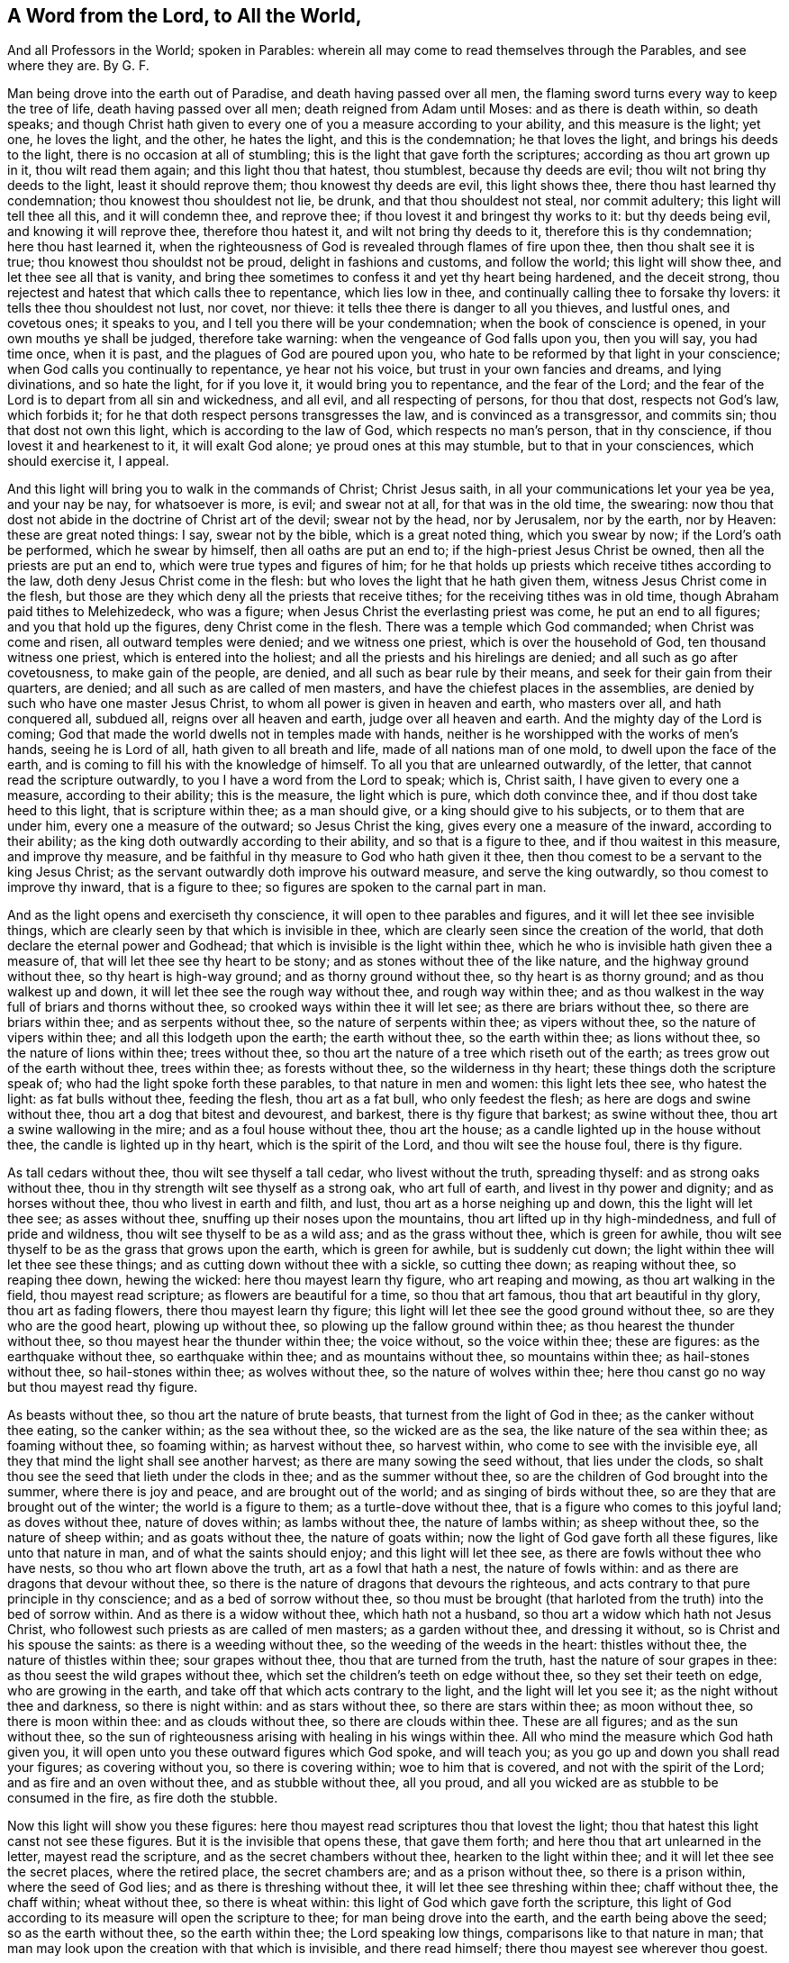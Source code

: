 == A Word from the Lord, to All the World,

[.heading-continuation-blurb]
And all Professors in the World; spoken in Parables:
wherein all may come to read themselves through the Parables, and see where they are.
By G. F.

Man being drove into the earth out of Paradise, and death having passed over all men,
the flaming sword turns every way to keep the tree of life,
death having passed over all men; death reigned from Adam until Moses:
and as there is death within, so death speaks;
and though Christ hath given to every one of you a measure according to your ability,
and this measure is the light; yet one, he loves the light, and the other,
he hates the light, and this is the condemnation; he that loves the light,
and brings his deeds to the light, there is no occasion at all of stumbling;
this is the light that gave forth the scriptures; according as thou art grown up in it,
thou wilt read them again; and this light thou that hatest, thou stumblest,
because thy deeds are evil; thou wilt not bring thy deeds to the light,
least it should reprove them; thou knowest thy deeds are evil, this light shows thee,
there thou hast learned thy condemnation; thou knowest thou shouldest not lie, be drunk,
and that thou shouldest not steal, nor commit adultery;
this light will tell thee all this, and it will condemn thee, and reprove thee;
if thou lovest it and bringest thy works to it: but thy deeds being evil,
and knowing it will reprove thee, therefore thou hatest it,
and wilt not bring thy deeds to it, therefore this is thy condemnation;
here thou hast learned it,
when the righteousness of God is revealed through flames of fire upon thee,
then thou shalt see it is true; thou knowest thou shouldst not be proud,
delight in fashions and customs, and follow the world; this light will show thee,
and let thee see all that is vanity,
and bring thee sometimes to confess it and yet thy heart being hardened,
and the deceit strong, thou rejectest and hatest that which calls thee to repentance,
which lies low in thee, and continually calling thee to forsake thy lovers:
it tells thee thou shouldest not lust, nor covet, nor thieve:
it tells thee there is danger to all you thieves, and lustful ones, and covetous ones;
it speaks to you, and I tell you there will be your condemnation;
when the book of conscience is opened, in your own mouths ye shall be judged,
therefore take warning: when the vengeance of God falls upon you, then you will say,
you had time once, when it is past, and the plagues of God are poured upon you,
who hate to be reformed by that light in your conscience;
when God calls you continually to repentance, ye hear not his voice,
but trust in your own fancies and dreams, and lying divinations, and so hate the light,
for if you love it, it would bring you to repentance, and the fear of the Lord;
and the fear of the Lord is to depart from all sin and wickedness, and all evil,
and all respecting of persons, for thou that dost, respects not God`'s law,
which forbids it; for he that doth respect persons transgresses the law,
and is convinced as a transgressor, and commits sin; thou that dost not own this light,
which is according to the law of God, which respects no man`'s person,
that in thy conscience, if thou lovest it and hearkenest to it, it will exalt God alone;
ye proud ones at this may stumble, but to that in your consciences,
which should exercise it, I appeal.

And this light will bring you to walk in the commands of Christ; Christ Jesus saith,
in all your communications let your yea be yea, and your nay be nay,
for whatsoever is more, is evil; and swear not at all, for that was in the old time,
the swearing: now thou that dost not abide in the doctrine of Christ art of the devil;
swear not by the head, nor by Jerusalem, nor by the earth, nor by Heaven:
these are great noted things: I say, swear not by the bible,
which is a great noted thing, which you swear by now; if the Lord`'s oath be performed,
which he swear by himself, then all oaths are put an end to;
if the high-priest Jesus Christ be owned, then all the priests are put an end to,
which were true types and figures of him;
for he that holds up priests which receive tithes according to the law,
doth deny Jesus Christ come in the flesh:
but who loves the light that he hath given them, witness Jesus Christ come in the flesh,
but those are they which deny all the priests that receive tithes;
for the receiving tithes was in old time, though Abraham paid tithes to Melehizedeck,
who was a figure; when Jesus Christ the everlasting priest was come,
he put an end to all figures; and you that hold up the figures,
deny Christ come in the flesh.
There was a temple which God commanded; when Christ was come and risen,
all outward temples were denied; and we witness one priest,
which is over the household of God, ten thousand witness one priest,
which is entered into the holiest; and all the priests and his hirelings are denied;
and all such as go after covetousness, to make gain of the people, are denied,
and all such as bear rule by their means, and seek for their gain from their quarters,
are denied; and all such as are called of men masters,
and have the chiefest places in the assemblies,
are denied by such who have one master Jesus Christ,
to whom all power is given in heaven and earth, who masters over all,
and hath conquered all, subdued all, reigns over all heaven and earth,
judge over all heaven and earth.
And the mighty day of the Lord is coming;
God that made the world dwells not in temples made with hands,
neither is he worshipped with the works of men`'s hands, seeing he is Lord of all,
hath given to all breath and life, made of all nations man of one mold,
to dwell upon the face of the earth,
and is coming to fill his with the knowledge of himself.
To all you that are unlearned outwardly, of the letter,
that cannot read the scripture outwardly, to you I have a word from the Lord to speak;
which is, Christ saith, I have given to every one a measure, according to their ability;
this is the measure, the light which is pure, which doth convince thee,
and if thou dost take heed to this light, that is scripture within thee;
as a man should give, or a king should give to his subjects,
or to them that are under him, every one a measure of the outward;
so Jesus Christ the king, gives every one a measure of the inward,
according to their ability; as the king doth outwardly according to their ability,
and so that is a figure to thee, and if thou waitest in this measure,
and improve thy measure, and be faithful in thy measure to God who hath given it thee,
then thou comest to be a servant to the king Jesus Christ;
as the servant outwardly doth improve his outward measure, and serve the king outwardly,
so thou comest to improve thy inward, that is a figure to thee;
so figures are spoken to the carnal part in man.

And as the light opens and exerciseth thy conscience,
it will open to thee parables and figures, and it will let thee see invisible things,
which are clearly seen by that which is invisible in thee,
which are clearly seen since the creation of the world,
that doth declare the eternal power and Godhead;
that which is invisible is the light within thee,
which he who is invisible hath given thee a measure of,
that will let thee see thy heart to be stony;
and as stones without thee of the like nature, and the highway ground without thee,
so thy heart is high-way ground; and as thorny ground without thee,
so thy heart is as thorny ground; and as thou walkest up and down,
it will let thee see the rough way without thee, and rough way within thee;
and as thou walkest in the way full of briars and thorns without thee,
so crooked ways within thee it will let see; as there are briars without thee,
so there are briars within thee; and as serpents without thee,
so the nature of serpents within thee; as vipers without thee,
so the nature of vipers within thee; and all this lodgeth upon the earth;
the earth without thee, so the earth within thee; as lions without thee,
so the nature of lions within thee; trees without thee,
so thou art the nature of a tree which riseth out of the earth;
as trees grow out of the earth without thee, trees within thee; as forests without thee,
so the wilderness in thy heart; these things doth the scripture speak of;
who had the light spoke forth these parables, to that nature in men and women:
this light lets thee see, who hatest the light: as fat bulls without thee,
feeding the flesh, thou art as a fat bull, who only feedest the flesh;
as here are dogs and swine without thee, thou art a dog that bitest and devourest,
and barkest, there is thy figure that barkest; as swine without thee,
thou art a swine wallowing in the mire; and as a foul house without thee,
thou art the house; as a candle lighted up in the house without thee,
the candle is lighted up in thy heart, which is the spirit of the Lord,
and thou wilt see the house foul, there is thy figure.

As tall cedars without thee, thou wilt see thyself a tall cedar,
who livest without the truth, spreading thyself: and as strong oaks without thee,
thou in thy strength wilt see thyself as a strong oak, who art full of earth,
and livest in thy power and dignity; and as horses without thee,
thou who livest in earth and filth, and lust, thou art as a horse neighing up and down,
this the light will let thee see; as asses without thee,
snuffing up their noses upon the mountains, thou art lifted up in thy high-mindedness,
and full of pride and wildness, thou wilt see thyself to be as a wild ass;
and as the grass without thee, which is green for awhile,
thou wilt see thyself to be as the grass that grows upon the earth,
which is green for awhile, but is suddenly cut down;
the light within thee will let thee see these things;
and as cutting down without thee with a sickle, so cutting thee down;
as reaping without thee, so reaping thee down, hewing the wicked:
here thou mayest learn thy figure, who art reaping and mowing,
as thou art walking in the field, thou mayest read scripture;
as flowers are beautiful for a time, so thou that art famous,
thou that art beautiful in thy glory, thou art as fading flowers,
there thou mayest learn thy figure;
this light will let thee see the good ground without thee,
so are they who are the good heart, plowing up without thee,
so plowing up the fallow ground within thee; as thou hearest the thunder without thee,
so thou mayest hear the thunder within thee; the voice without, so the voice within thee;
these are figures: as the earthquake without thee, so earthquake within thee;
and as mountains without thee, so mountains within thee; as hail-stones without thee,
so hail-stones within thee; as wolves without thee, so the nature of wolves within thee;
here thou canst go no way but thou mayest read thy figure.

As beasts without thee, so thou art the nature of brute beasts,
that turnest from the light of God in thee; as the canker without thee eating,
so the canker within; as the sea without thee, so the wicked are as the sea,
the like nature of the sea within thee; as foaming without thee, so foaming within;
as harvest without thee, so harvest within, who come to see with the invisible eye,
all they that mind the light shall see another harvest;
as there are many sowing the seed without, that lies under the clods,
so shalt thou see the seed that lieth under the clods in thee;
and as the summer without thee, so are the children of God brought into the summer,
where there is joy and peace, and are brought out of the world;
and as singing of birds without thee, so are they that are brought out of the winter;
the world is a figure to them; as a turtle-dove without thee,
that is a figure who comes to this joyful land; as doves without thee,
nature of doves within; as lambs without thee, the nature of lambs within;
as sheep without thee, so the nature of sheep within; and as goats without thee,
the nature of goats within; now the light of God gave forth all these figures,
like unto that nature in man, and of what the saints should enjoy;
and this light will let thee see, as there are fowls without thee who have nests,
so thou who art flown above the truth, art as a fowl that hath a nest,
the nature of fowls within: and as there are dragons that devour without thee,
so there is the nature of dragons that devours the righteous,
and acts contrary to that pure principle in thy conscience;
and as a bed of sorrow without thee,
so thou must be brought (that harloted from the truth) into the bed of sorrow within.
And as there is a widow without thee, which hath not a husband,
so thou art a widow which hath not Jesus Christ,
who followest such priests as are called of men masters; as a garden without thee,
and dressing it without, so is Christ and his spouse the saints:
as there is a weeding without thee, so the weeding of the weeds in the heart:
thistles without thee, the nature of thistles within thee; sour grapes without thee,
thou that are turned from the truth, hast the nature of sour grapes in thee:
as thou seest the wild grapes without thee,
which set the children`'s teeth on edge without thee, so they set their teeth on edge,
who are growing in the earth, and take off that which acts contrary to the light,
and the light will let you see it; as the night without thee and darkness,
so there is night within: and as stars without thee, so there are stars within thee;
as moon without thee, so there is moon within thee: and as clouds without thee,
so there are clouds within thee.
These are all figures; and as the sun without thee,
so the sun of righteousness arising with healing in his wings within thee.
All who mind the measure which God hath given you,
it will open unto you these outward figures which God spoke, and will teach you;
as you go up and down you shall read your figures; as covering without you,
so there is covering within; woe to him that is covered,
and not with the spirit of the Lord; and as fire and an oven without thee,
and as stubble without thee, all you proud,
and all you wicked are as stubble to be consumed in the fire, as fire doth the stubble.

Now this light will show you these figures:
here thou mayest read scriptures thou that lovest the light;
thou that hatest this light canst not see these figures.
But it is the invisible that opens these, that gave them forth;
and here thou that art unlearned in the letter, mayest read the scripture,
and as the secret chambers without thee, hearken to the light within thee;
and it will let thee see the secret places, where the retired place,
the secret chambers are; and as a prison without thee, so there is a prison within,
where the seed of God lies; and as there is threshing without thee,
it will let thee see threshing within thee; chaff without thee, the chaff within;
wheat without thee, so there is wheat within:
this light of God which gave forth the scripture,
this light of God according to its measure will open the scripture to thee;
for man being drove into the earth, and the earth being above the seed;
so as the earth without thee, so the earth within thee; the Lord speaking low things,
comparisons like to that nature in man;
that man may look upon the creation with that which is invisible, and there read himself;
there thou mayest see wherever thou goest.

And to all you the word of the Lord, that hath learned the letter of the scripture,
your Hebrew, Greek, and Latin, who hate the light within,
and say every one hath not the light; to you shall I open my mouth in some parables.
Ye are the painted walls, as ye see the painted walls without you,
so you are painted walls, there is your figure: and as you see men stumble without you,
which are blind; so do you which say that every one hath not the light,
and that every one is not enlightened:
for ye stumble at the eye which should let you see,
and your mouth is the mouth of the false prophet, which the scripture speaks of:
the true prophet saith, he enlighteneth every one that comes into the world;
and there was but two, and there are but two;
and thou that sayest he doth not enlighten every one that cometh into the world,
and he saith he doth enlighten every one that cometh into the world;
thou art the false prophet, and goest about to make Christ a liar,
who is the true prophet:
ye are the hypocrites who are hipt above the truth with your fair faces;
and ye are the thieves which steal your neighbours`' words, and ye are filthy dreamers,
which say, Christ hath not enlightened every one that comes into the world,
they speak a lie, the divination of their own brain; and sell the prophets`' words,
and Christ`'s words for money, which was spoken forth freely.
Ye tell people ye preach the gospel, who minister the letter, and know not the gospel;
and yet tell them that the letter is the word; and the letter saith God is the word;
and ye tell them the letter is the light; and the letter saith Christ is the light:
the Lord is coming in flames of fire, flames of fire without you,
as you see with a natural eye, see flames of fire within,
who have the light come upon you: you ungodly ones, as a sword without, which hews down,
so shall ye that are wicked find the sword of the Lord, which is the word of the Lord,
hew you down: and as you see fire burning without you, so ye that hate the light,
shall see the fire within you; and as you see wells without water without you,
so you shall see within you wells without water:
so ye that say every one hath not the light; and as a cloud without you,
so are ye clouds without water, and all your knowledge, Hebrew,
Greek and Latin is natural; and the, natural man knoweth not the things of God.

Therefore to all people everywhere, to that light in you I appeal,
which shows you sin and evil to be works of darkness, and deeds of the flesh.
O the old man!
There is your teacher, and there is your condemnation, hating that light:
and ye are they that get the saints`' words in the old bottles,
and ye give meanings to them,
ye who are of the generation that murdered ever the righteous seed;
as bottles without you, so are you bottles, new wine put into new bottles,
the old wine put into old bottles, and that is a figure:
and as trees with leaves without, that bears no fruit,
so are they that have profession and no life, nor no fruit;
as sons and daughters without, born by the will of man,
so there are sons and daughters of God, born by the will of God, heirs of another world;
as these are born in this world, and as there is the world without you,
so there is the world in the heart; as there is the field without,
so there is the field in the heart; as there is the merchant-man without,
that seeks for pearls without, so there is the merchant-man that seeks for pearls within;
and as there is the kingdom without, so there is the kingdom of heaven within;
and as the axe is laid to the tree-root without, to hew down the tree without,
so the axe is laid to the tree within, that brings not forth good fruit;
and as trees cumber the ground without upon the earth, so do men cumber the ground;
fruitless trees; and as there are rocks without, there are rocks within;
as there is cleaving of rocks without, so there is cleaving of rocks within;
as there are heavy burdens without, so there are heavy burdens within,
the pure are burdened and as the rain falls upon the plants without,
so doth the mercy of God fall upon the tender plants within;
as there is a vineyard planted without, so are the people of God a vineyard;
who love the light, and have the invisible eye, will read these figures and parables;
and ye need not go to your natural priests without you; but this within will open them,
as you love it, and walk in it as the saints did, who gave forth the scripture,
and they exhorted others to take heed to that light, and said,
ye have a more sure word of prophecy, unto which ye do well to take heed,
as unto a light shining in a dark place, till the day dawn,
and the daystar arise in your hearts.

And this light is your teacher, which teacheth you holiness,
and teacheth you the fear of the Lord;
and this light hating of it will be your condemnation, and then you stumble,
and then you neither understand parables nor figures,
but are they that stumble at noon day; all you who are earthly,
minding that which is invisible, ye will read the earthly parables and figures,
and see the time of winter; as there is winter without, so there is winter within,
the time of winter, and the time of summer, if you wait to get through the earthly part;
the earth must be removed,
and the earth must be shaken when the glory of the Lord ariseth.
This is witnessed; so God Almighty open your understandings, all people everywhere,
that you may see yourselves.
And if you take heed to that light which will exercise your consciences,
it will let you see yourselves, which eye is the light,
and this light will let you see God; but if your minds go forth,
the God of this world cometh in and takes the dominion, and so your minds are blinded,
and your understandings darkened: therefore every one, what you possess, profess,
for the saints were what they spoke;
and every one as Christ hath given you a measure according to your ability,
mind your measure, and improve your measure, and let the saints`' conditions alone,
but as you find them fulfilled in you; and lay aside all contention,
and striving about words, which is no profit, but mind the pure light of God within,
which will teach every one to know God, and so every one must improve his talent,
and improve his measure according to his ability;
so every one will be rewarded according to his works, whether they be good or evil.

And thou that sayest every one hath not the light, who art the blind Pharisee,
I shall stop thy mouth with a few words, which the servants of God hath spoken forth.
Christ himself saith, which is the true light,
he doth enlighten every one that cometh into the world, and the one he loveth it,
and the other he hateth it.
And this is the condemnation of the world, that light is come into the world,
and men love darkness rather than light, because their deeds are evil;
and thou that sayest he doth not enlighten every one that cometh into the world,
and there thou art a false prophet, and a witness against Christ;
and thou that sayest the grace of God hath not appeared to all men to teach them,
thou art he that tamest the grace of God into wantonness;
and to thee the grace hath appeared,
for that is grace that shows the ungodliness and worldly lusts,
and there thou goest to make the apostle a liar, when the grace of God, he saith,
(which we witness,) hath appeared to all men,
which teacheth us to deny all ungodliness and worldly lusts, and to live godly,
and soberly, and righteously in this present world;
and this grace hath appeared to thee who livest wickedly and ungodly,
and art of this present world; to that in thy conscience I appeal,
which thou shalt eternally witness, for to it the grace cometh and appears;
and when the book of conscience is opened, all men shall be judged out of it:
and here thou that sayest every one hath not the light in his conscience to exercise it,
thou goest about to make God unjust; for the light which lets man see sin and evil,
is a perfect light of God;
and thou that sayest every one hath not a measure of light within them,
to show them all their works and actions which they do,
thou goest about to make God unjust, and unrighteous,
and to keep the creature in darkness,
for God saith he will give to every one a reward according to their works;
and if he had not a light how should he see his works,
and how should the world be judged in righteousness?
But blind hypocrites must show themselves,
that they may openly appear blind to all them that are in the light, and love the light;
and you that hate the light, there is your condemnation.

